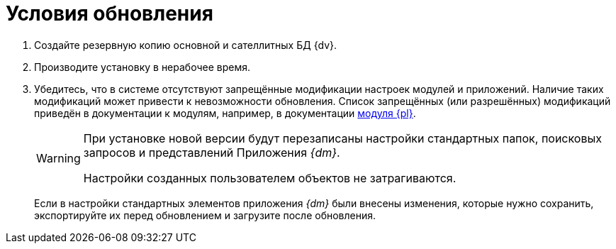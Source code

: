 = Условия обновления

. Создайте резервную копию основной и сателлитных БД {dv}.
. Производите установку в нерабочее время.
. Убедитесь, что в системе отсутствуют запрещённые модификации настроек модулей и приложений. Наличие таких модификаций может привести к невозможности обновления. Список запрещённых (или разрешённых) модификаций приведён в документации к модулям, например, в документации xref:platform:ROOT:restrictions.adoc[модуля {pl}].
+
[WARNING]
====
При установке новой версии будут перезаписаны настройки стандартных папок, поисковых запросов и представлений Приложения _{dm}_.

Настройки созданных пользователем объектов не затрагиваются.
====
+
Если в настройки стандартных элементов приложения _{dm}_ были внесены изменения, которые нужно сохранить, экспортируйте их перед обновлением и загрузите после обновления.
